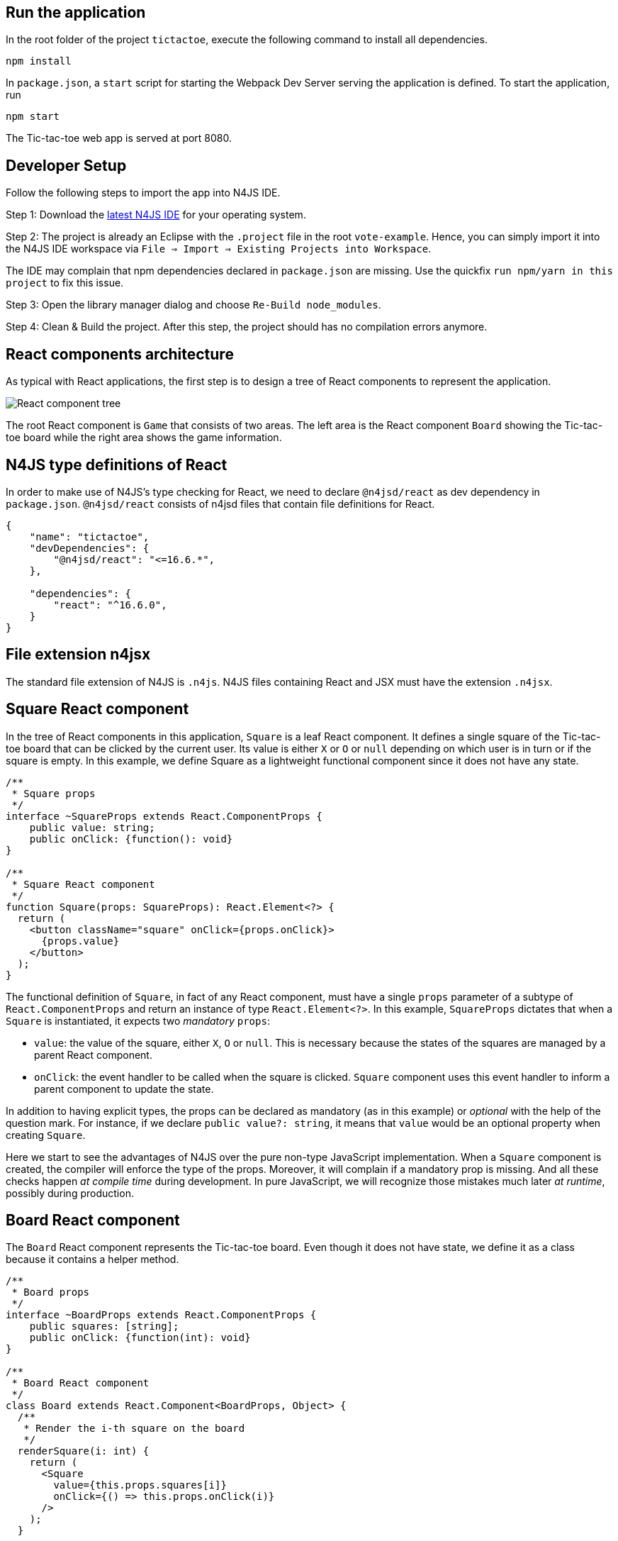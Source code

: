 == Run the application

In the root folder of the project `tictactoe`, execute the following command to install all dependencies.

[source,bash]
----
npm install
----

In `package.json`, a `start` script for starting the Webpack Dev Server serving the application is defined. To start the application, run

[source,bash]
----
npm start
----

The Tic-tac-toe web app is served at port 8080.

== Developer Setup

Follow the following steps to import the app into N4JS IDE.

Step 1: Download the link:https://projects.eclipse.org/projects/technology.n4js/downloads[latest N4JS IDE] for your operating system.

Step 2: The project is already an Eclipse with the `.project` file in the root `vote-example`. Hence, you can simply import it into the N4JS IDE workspace via `File => Import => Existing Projects into Workspace`.

The IDE may complain that npm dependencies declared in `package.json` are missing. Use the quickfix `run npm/yarn in this project` to fix this issue.

Step 3: Open the library manager dialog and choose `Re-Build node_modules`.

Step 4: Clean & Build the project. After this step, the project should has no compilation errors anymore.

== React components architecture

As typical with React applications, the first step is to design a tree of React components to represent the application.

image:images/tictactoe-react-components.svg[React component tree]

The root React component is `Game` that consists of two areas. The left area is the React component `Board` showing the Tic-tac-toe board while the right area shows the game information.

== N4JS type definitions of React

In order to make use of N4JS's type checking for React, we need to declare `@n4jsd/react` as dev dependency in `package.json`. `@n4jsd/react` consists of n4jsd files that contain file definitions for React.


[source,typescript]
----
{
    "name": "tictactoe",
    "devDependencies": {
    	"@n4jsd/react": "<=16.6.*",
    },

    "dependencies": {
        "react": "^16.6.0",
    }
}
----


== File extension n4jsx

The standard file extension of N4JS is `.n4js`. N4JS files containing React and JSX must have the extension `.n4jsx`.


== Square React component

In the tree of React components in this application, `Square` is a leaf React component. It defines a single square of the Tic-tac-toe board that can be clicked by the current user. Its value is either `X` or `O` or `null` depending on which user is in turn or if the square is empty. In this example, we define Square as a lightweight functional component since it does not have any state.


[source,typescript]
----
/**
 * Square props
 */
interface ~SquareProps extends React.ComponentProps {
    public value: string;
    public onClick: {function(): void}
}

/**
 * Square React component
 */
function Square(props: SquareProps): React.Element<?> {
  return (
    <button className="square" onClick={props.onClick}>
      {props.value}
    </button>
  );
}
----


The functional definition of `Square`, in fact of any React component, must have a single `props` parameter of a subtype of `React.ComponentProps` and return an instance of type `React.Element<?>`. In this example, `SquareProps` dictates that when a `Square` is instantiated, it expects two _mandatory_ `props`:

* `value`: the value of the square, either `X`, `O` or `null`. This is necessary because the states of the squares are managed by a parent React component.

* `onClick`: the event handler to be called when the square is clicked. `Square` component uses this event handler to inform a parent component to update the state.

In addition to having explicit types, the props can be declared as mandatory (as in this example) or _optional_ with the help of the question mark. For instance,  if we declare `public value?: string`, it means that `value` would be an optional property when creating `Square`.

Here we start to see the advantages of N4JS over the pure non-type JavaScript implementation. When a `Square` component is created, the compiler will enforce the type of the props. Moreover, it will complain if a mandatory prop is missing. And all these checks happen _at compile time_ during development. In pure JavaScript, we will recognize those mistakes much later _at runtime_, possibly during production.


== Board React component

The `Board` React component represents the Tic-tac-toe board. Even though it does not have state, we define it as a class because it contains a helper method.

[source,typescript]
----
/**
 * Board props
 */
interface ~BoardProps extends React.ComponentProps {
    public squares: [string];
    public onClick: {function(int): void}
}

/**
 * Board React component
 */
class Board extends React.Component<BoardProps, Object> {
  /**
   * Render the i-th square on the board
   */
  renderSquare(i: int) {
    return (
      <Square
        value={this.props.squares[i]}
        onClick={() => this.props.onClick(i)}
      />
    );
  }

  @Override
  public render(): React.Element<?> {
    return (
      <div>
        <div className="board-row">
          {this.renderSquare(0)}
          {this.renderSquare(1)}
          {this.renderSquare(2)}
        </div>

        <div className="board-row">
          {this.renderSquare(3)}
          {this.renderSquare(4)}
          {this.renderSquare(5)}
        </div>

        <div className="board-row">
          {this.renderSquare(6)}
          {this.renderSquare(7)}
          {this.renderSquare(8)}
        </div>
      </div>
    );
  }
}
----


The Board class, as any class representing a `React component`, must extend `React.Component`. Note that `React.Component` expects two type arguments: the first type argument is the type of props and the second type argument is the type of state. Here, in the `render` method we simply create 3x3 Squares that make up the board.


== Game React component (root)

This is the root React component of this application and hence does not have any props. Instead, it has state represented by `GameState` which stores the history of the board as an array of states, the step number and whether the next player is `X`.

[source,typescript]
----
/**
 * Game state
 */
interface ~GameState {
    public history: Array<~Object with { squares: Array<string>}>;
    public stepNumber: int;
    public xIsNext: boolean;
}


/**
 * Game React component (root)
 */
export default public class Game extends React.Component<React.ComponentProps, GameState> {

  public constructor(props: React.ComponentProps) {
    super(props);
    this.state = {
      history: [
        {
          squares: new Array<string>(9)
        }
      ],
      stepNumber: 0,
      xIsNext: true
    };
  }

  ...

  @Override
  public render(): React.Element<?> {
  ...
  }
}
----


Here, again thanks to type checking, the N4JS compiler will complain if we access a non-existing field of `GameState` or use the wrong type of a certain field of `GameState` _at compile time_. In pure JavaScript, we will recognize those mistakes only at runtime.

== Build with Webpack

We use Webpack to bundle all JavaScript files of the application, including dependencies such as React, into a single JavaScript file. Webpack is configured in `webpack.config.js`. The following diagram graphically depicts the build process with the help of Webpack.

image:images/react-build-process.svg[]

The entry file used by Webpack to calculate the dependency graph is `src-gen/main.js` which depends on `react-dom` and  `src-gen/Game.js` which depends on ... etc. The bundled JavaScript is stored in `public/dist/tictactoe-app.js` which is
then included in `index.html`.



